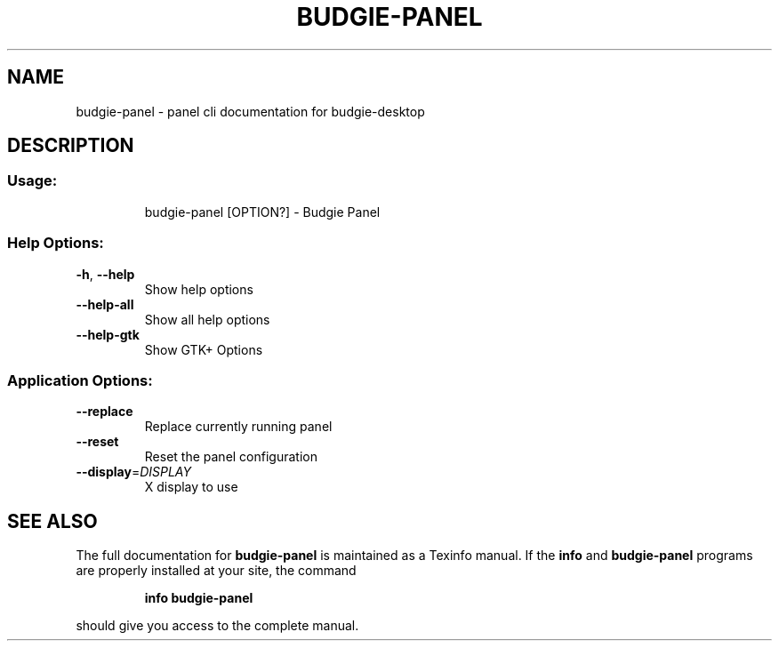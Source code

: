 .\" DO NOT MODIFY THIS FILE!  It was generated by help2man 1.47.15.
.TH BUDGIE-PANEL "1" "June 2020" "budgie-panel 10.5" "User Commands"
.SH NAME
budgie-panel \- panel cli documentation for budgie-desktop
.SH DESCRIPTION
.SS "Usage:"
.IP
budgie\-panel [OPTION?] \- Budgie Panel
.SS "Help Options:"
.TP
\fB\-h\fR, \fB\-\-help\fR
Show help options
.TP
\fB\-\-help\-all\fR
Show all help options
.TP
\fB\-\-help\-gtk\fR
Show GTK+ Options
.SS "Application Options:"
.TP
\fB\-\-replace\fR
Replace currently running panel
.TP
\fB\-\-reset\fR
Reset the panel configuration
.TP
\fB\-\-display\fR=\fI\,DISPLAY\/\fR
X display to use
.SH "SEE ALSO"
The full documentation for
.B budgie-panel
is maintained as a Texinfo manual.  If the
.B info
and
.B budgie-panel
programs are properly installed at your site, the command
.IP
.B info budgie-panel
.PP
should give you access to the complete manual.
